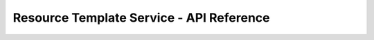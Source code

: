 =========================================
Resource Template Service - API Reference
=========================================

